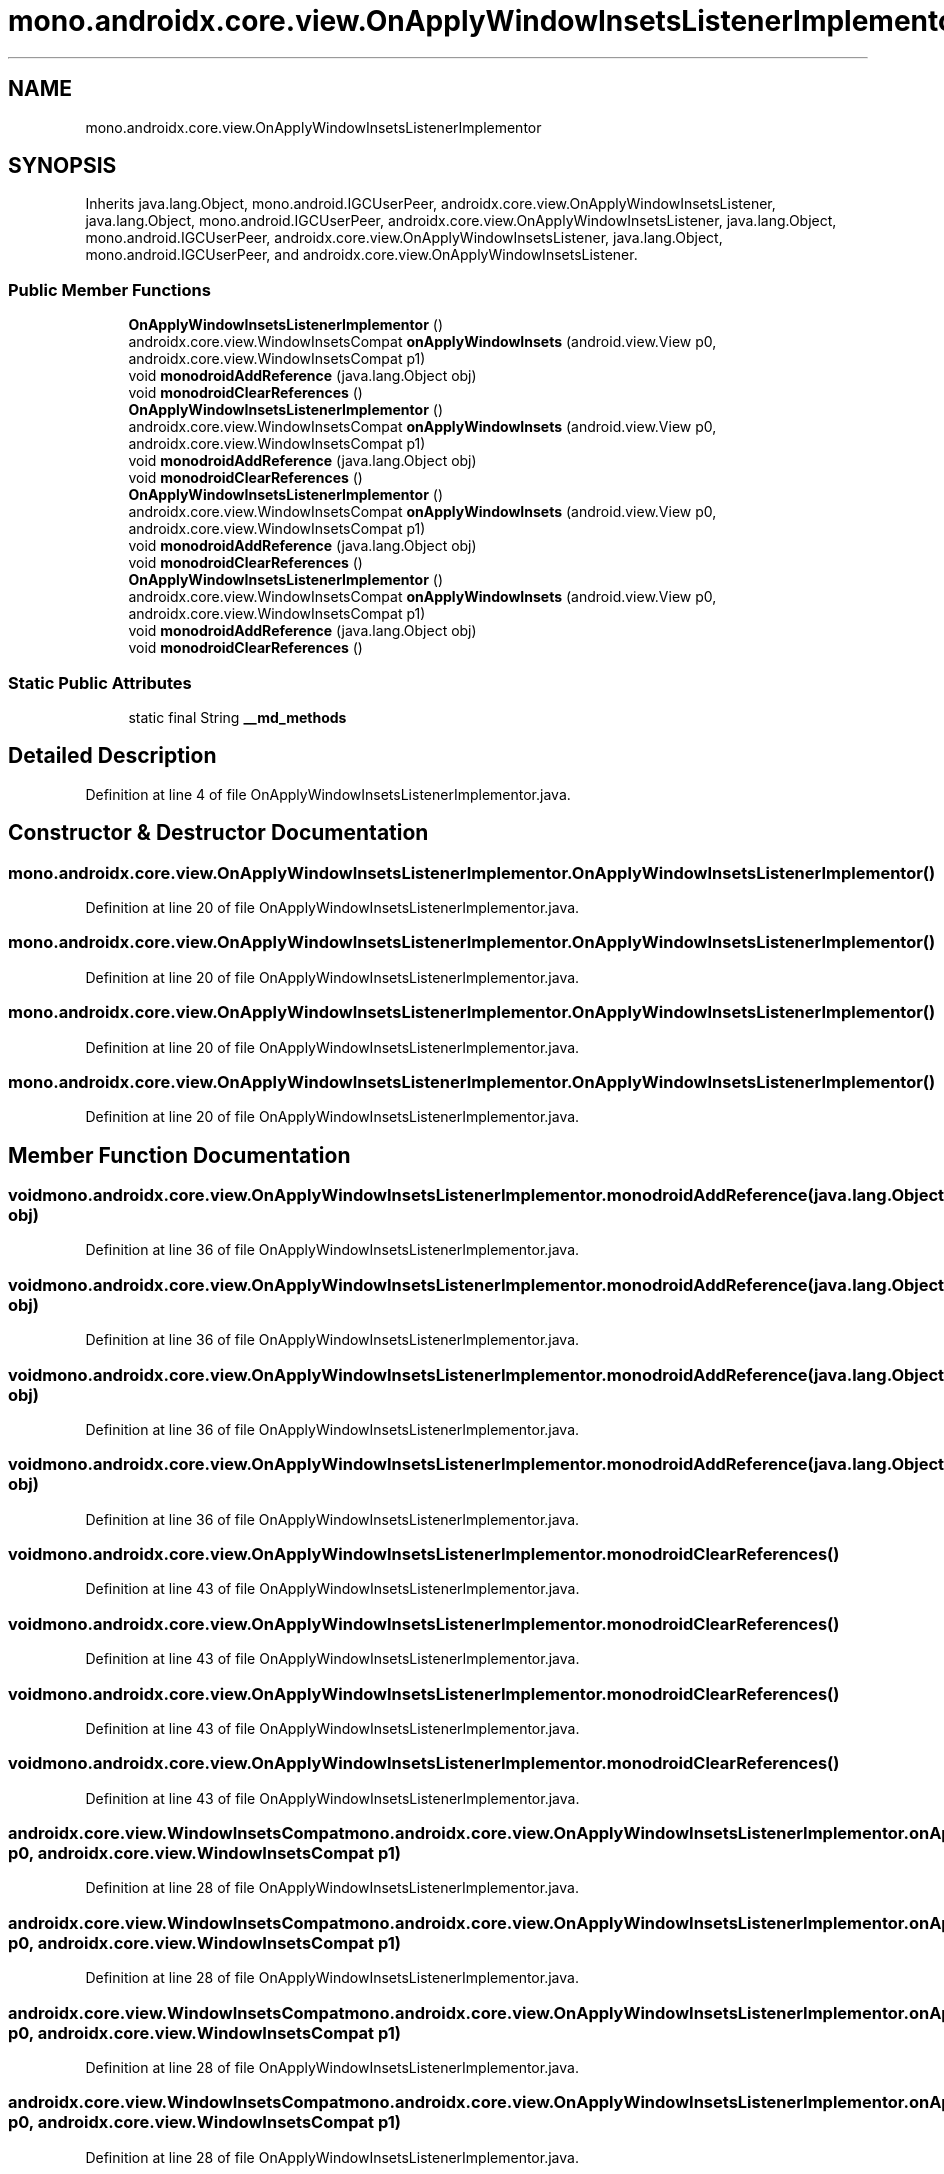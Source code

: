 .TH "mono.androidx.core.view.OnApplyWindowInsetsListenerImplementor" 3 "Thu Apr 29 2021" "Version 1.0" "Green Quake" \" -*- nroff -*-
.ad l
.nh
.SH NAME
mono.androidx.core.view.OnApplyWindowInsetsListenerImplementor
.SH SYNOPSIS
.br
.PP
.PP
Inherits java\&.lang\&.Object, mono\&.android\&.IGCUserPeer, androidx\&.core\&.view\&.OnApplyWindowInsetsListener, java\&.lang\&.Object, mono\&.android\&.IGCUserPeer, androidx\&.core\&.view\&.OnApplyWindowInsetsListener, java\&.lang\&.Object, mono\&.android\&.IGCUserPeer, androidx\&.core\&.view\&.OnApplyWindowInsetsListener, java\&.lang\&.Object, mono\&.android\&.IGCUserPeer, and androidx\&.core\&.view\&.OnApplyWindowInsetsListener\&.
.SS "Public Member Functions"

.in +1c
.ti -1c
.RI "\fBOnApplyWindowInsetsListenerImplementor\fP ()"
.br
.ti -1c
.RI "androidx\&.core\&.view\&.WindowInsetsCompat \fBonApplyWindowInsets\fP (android\&.view\&.View p0, androidx\&.core\&.view\&.WindowInsetsCompat p1)"
.br
.ti -1c
.RI "void \fBmonodroidAddReference\fP (java\&.lang\&.Object obj)"
.br
.ti -1c
.RI "void \fBmonodroidClearReferences\fP ()"
.br
.ti -1c
.RI "\fBOnApplyWindowInsetsListenerImplementor\fP ()"
.br
.ti -1c
.RI "androidx\&.core\&.view\&.WindowInsetsCompat \fBonApplyWindowInsets\fP (android\&.view\&.View p0, androidx\&.core\&.view\&.WindowInsetsCompat p1)"
.br
.ti -1c
.RI "void \fBmonodroidAddReference\fP (java\&.lang\&.Object obj)"
.br
.ti -1c
.RI "void \fBmonodroidClearReferences\fP ()"
.br
.ti -1c
.RI "\fBOnApplyWindowInsetsListenerImplementor\fP ()"
.br
.ti -1c
.RI "androidx\&.core\&.view\&.WindowInsetsCompat \fBonApplyWindowInsets\fP (android\&.view\&.View p0, androidx\&.core\&.view\&.WindowInsetsCompat p1)"
.br
.ti -1c
.RI "void \fBmonodroidAddReference\fP (java\&.lang\&.Object obj)"
.br
.ti -1c
.RI "void \fBmonodroidClearReferences\fP ()"
.br
.ti -1c
.RI "\fBOnApplyWindowInsetsListenerImplementor\fP ()"
.br
.ti -1c
.RI "androidx\&.core\&.view\&.WindowInsetsCompat \fBonApplyWindowInsets\fP (android\&.view\&.View p0, androidx\&.core\&.view\&.WindowInsetsCompat p1)"
.br
.ti -1c
.RI "void \fBmonodroidAddReference\fP (java\&.lang\&.Object obj)"
.br
.ti -1c
.RI "void \fBmonodroidClearReferences\fP ()"
.br
.in -1c
.SS "Static Public Attributes"

.in +1c
.ti -1c
.RI "static final String \fB__md_methods\fP"
.br
.in -1c
.SH "Detailed Description"
.PP 
Definition at line 4 of file OnApplyWindowInsetsListenerImplementor\&.java\&.
.SH "Constructor & Destructor Documentation"
.PP 
.SS "mono\&.androidx\&.core\&.view\&.OnApplyWindowInsetsListenerImplementor\&.OnApplyWindowInsetsListenerImplementor ()"

.PP
Definition at line 20 of file OnApplyWindowInsetsListenerImplementor\&.java\&.
.SS "mono\&.androidx\&.core\&.view\&.OnApplyWindowInsetsListenerImplementor\&.OnApplyWindowInsetsListenerImplementor ()"

.PP
Definition at line 20 of file OnApplyWindowInsetsListenerImplementor\&.java\&.
.SS "mono\&.androidx\&.core\&.view\&.OnApplyWindowInsetsListenerImplementor\&.OnApplyWindowInsetsListenerImplementor ()"

.PP
Definition at line 20 of file OnApplyWindowInsetsListenerImplementor\&.java\&.
.SS "mono\&.androidx\&.core\&.view\&.OnApplyWindowInsetsListenerImplementor\&.OnApplyWindowInsetsListenerImplementor ()"

.PP
Definition at line 20 of file OnApplyWindowInsetsListenerImplementor\&.java\&.
.SH "Member Function Documentation"
.PP 
.SS "void mono\&.androidx\&.core\&.view\&.OnApplyWindowInsetsListenerImplementor\&.monodroidAddReference (java\&.lang\&.Object obj)"

.PP
Definition at line 36 of file OnApplyWindowInsetsListenerImplementor\&.java\&.
.SS "void mono\&.androidx\&.core\&.view\&.OnApplyWindowInsetsListenerImplementor\&.monodroidAddReference (java\&.lang\&.Object obj)"

.PP
Definition at line 36 of file OnApplyWindowInsetsListenerImplementor\&.java\&.
.SS "void mono\&.androidx\&.core\&.view\&.OnApplyWindowInsetsListenerImplementor\&.monodroidAddReference (java\&.lang\&.Object obj)"

.PP
Definition at line 36 of file OnApplyWindowInsetsListenerImplementor\&.java\&.
.SS "void mono\&.androidx\&.core\&.view\&.OnApplyWindowInsetsListenerImplementor\&.monodroidAddReference (java\&.lang\&.Object obj)"

.PP
Definition at line 36 of file OnApplyWindowInsetsListenerImplementor\&.java\&.
.SS "void mono\&.androidx\&.core\&.view\&.OnApplyWindowInsetsListenerImplementor\&.monodroidClearReferences ()"

.PP
Definition at line 43 of file OnApplyWindowInsetsListenerImplementor\&.java\&.
.SS "void mono\&.androidx\&.core\&.view\&.OnApplyWindowInsetsListenerImplementor\&.monodroidClearReferences ()"

.PP
Definition at line 43 of file OnApplyWindowInsetsListenerImplementor\&.java\&.
.SS "void mono\&.androidx\&.core\&.view\&.OnApplyWindowInsetsListenerImplementor\&.monodroidClearReferences ()"

.PP
Definition at line 43 of file OnApplyWindowInsetsListenerImplementor\&.java\&.
.SS "void mono\&.androidx\&.core\&.view\&.OnApplyWindowInsetsListenerImplementor\&.monodroidClearReferences ()"

.PP
Definition at line 43 of file OnApplyWindowInsetsListenerImplementor\&.java\&.
.SS "androidx\&.core\&.view\&.WindowInsetsCompat mono\&.androidx\&.core\&.view\&.OnApplyWindowInsetsListenerImplementor\&.onApplyWindowInsets (android\&.view\&.View p0, androidx\&.core\&.view\&.WindowInsetsCompat p1)"

.PP
Definition at line 28 of file OnApplyWindowInsetsListenerImplementor\&.java\&.
.SS "androidx\&.core\&.view\&.WindowInsetsCompat mono\&.androidx\&.core\&.view\&.OnApplyWindowInsetsListenerImplementor\&.onApplyWindowInsets (android\&.view\&.View p0, androidx\&.core\&.view\&.WindowInsetsCompat p1)"

.PP
Definition at line 28 of file OnApplyWindowInsetsListenerImplementor\&.java\&.
.SS "androidx\&.core\&.view\&.WindowInsetsCompat mono\&.androidx\&.core\&.view\&.OnApplyWindowInsetsListenerImplementor\&.onApplyWindowInsets (android\&.view\&.View p0, androidx\&.core\&.view\&.WindowInsetsCompat p1)"

.PP
Definition at line 28 of file OnApplyWindowInsetsListenerImplementor\&.java\&.
.SS "androidx\&.core\&.view\&.WindowInsetsCompat mono\&.androidx\&.core\&.view\&.OnApplyWindowInsetsListenerImplementor\&.onApplyWindowInsets (android\&.view\&.View p0, androidx\&.core\&.view\&.WindowInsetsCompat p1)"

.PP
Definition at line 28 of file OnApplyWindowInsetsListenerImplementor\&.java\&.
.SH "Member Data Documentation"
.PP 
.SS "static final String mono\&.androidx\&.core\&.view\&.OnApplyWindowInsetsListenerImplementor\&.__md_methods\fC [static]\fP"
@hide 
.PP
Definition at line 11 of file OnApplyWindowInsetsListenerImplementor\&.java\&.

.SH "Author"
.PP 
Generated automatically by Doxygen for Green Quake from the source code\&.
